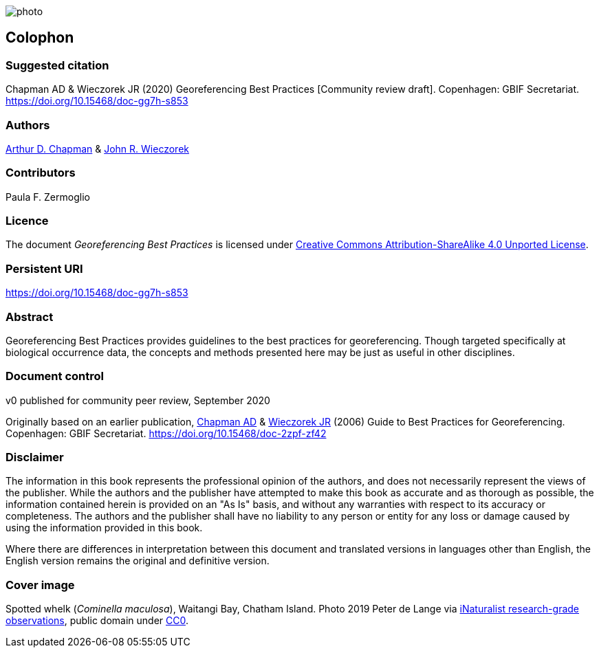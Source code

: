 // add cover image to img directory and update filename below
ifdef::backend-html5[]
image::img/web/photo.jpg[]
endif::backend-html5[]

== Colophon

=== Suggested citation

Chapman AD & Wieczorek JR (2020) Georeferencing Best Practices [Community review draft]. Copenhagen: GBIF Secretariat. https://doi.org/10.15468/doc-gg7h-s853

=== Authors

https://orcid.org/0000-0003-1700-6962[Arthur D. Chapman] & https://orcid.org/0000-0003-1144-0290[John R. Wieczorek] 

=== Contributors

Paula F. Zermoglio

=== Licence

The document _Georeferencing Best Practices_ is licensed under https://creativecommons.org/licenses/by-sa/4.0[Creative Commons Attribution-ShareAlike 4.0 Unported License].

=== Persistent URI

https://doi.org/10.15468/doc-gg7h-s853

=== Abstract

Georeferencing Best Practices provides guidelines to the best practices for georeferencing. Though targeted specifically at biological occurrence data, the concepts and methods presented here may be just as useful in other disciplines.

=== Document control

v0 published for community peer review, September 2020

Originally based on an earlier publication, https://orcid.org/0000-0003-1700-6962[Chapman AD] & https://orcid.org/0000-0003-1144-0290[Wieczorek JR] (2006) Guide to Best Practices for Georeferencing. Copenhagen: GBIF Secretariat. https://doi.org/10.15468/doc-2zpf-zf42

=== Disclaimer

The information in this book represents the professional opinion of the authors, and does not necessarily represent the views of the publisher. While the authors and the publisher have attempted to make this book as accurate and as thorough as possible, the information contained herein is provided on an "As Is" basis, and without any warranties with respect to its accuracy or completeness. The authors and the publisher shall have no liability to any person or entity for any loss or damage caused by using the information provided in this book.

Where there are differences in interpretation between this document and translated versions in languages other than English, the English version remains the original and definitive version.

=== Cover image

Spotted whelk (_Cominella maculosa_), Waitangi Bay, Chatham Island. Photo 2019 Peter de Lange via https://www.gbif.org/occurrence/2005333834[iNaturalist research-grade observations], public domain under http://creativecommons.org/publicdomain/zero/1.0/[CC0].
